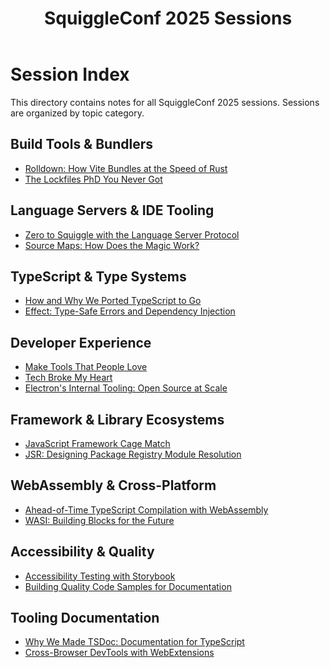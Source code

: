 #+TITLE: SquiggleConf 2025 Sessions
#+STARTUP: overview

* Session Index

This directory contains notes for all SquiggleConf 2025 sessions. Sessions are organized by topic category.

** Build Tools & Bundlers
- [[file:rolldown-vite-rust.org][Rolldown: How Vite Bundles at the Speed of Rust]]
- [[file:lockfiles-phd.org][The Lockfiles PhD You Never Got]]

** Language Servers & IDE Tooling
- [[file:zero-to-squiggle-lsp.org][Zero to Squiggle with the Language Server Protocol]]
- [[file:source-maps-magic.org][Source Maps: How Does the Magic Work?]]

** TypeScript & Type Systems
- [[file:typescript-to-go.org][How and Why We Ported TypeScript to Go]]
- [[file:effect-type-safe-errors.org][Effect: Type-Safe Errors and Dependency Injection]]

** Developer Experience
- [[file:make-tools-people-love.org][Make Tools That People Love]]
- [[file:tech-broke-my-heart.org][Tech Broke My Heart]]
- [[file:electron-internal-tooling.org][Electron's Internal Tooling: Open Source at Scale]]

** Framework & Library Ecosystems
- [[file:javascript-framework-cage-match.org][JavaScript Framework Cage Match]]
- [[file:jsr-package-registry.org][JSR: Designing Package Registry Module Resolution]]

** WebAssembly & Cross-Platform
- [[file:aot-typescript-wasm.org][Ahead-of-Time TypeScript Compilation with WebAssembly]]
- [[file:wasi-building-blocks.org][WASI: Building Blocks for the Future]]

** Accessibility & Quality
- [[file:accessibility-storybook.org][Accessibility Testing with Storybook]]
- [[file:quality-code-samples.org][Building Quality Code Samples for Documentation]]

** Tooling Documentation
- [[file:why-we-made-tsdoc.org][Why We Made TSDoc: Documentation for TypeScript]]
- [[file:cross-browser-devtools.org][Cross-Browser DevTools with WebExtensions]]